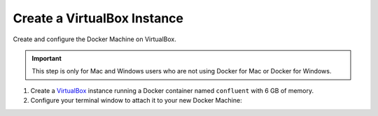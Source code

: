 Create a VirtualBox Instance
----------------------------

Create and configure the Docker Machine on VirtualBox.

.. important:: This step is only for Mac and Windows users who are not using Docker for Mac or Docker for Windows.

#. Create a `VirtualBox <https://www.virtualbox.org/wiki/Downloads>`_ instance running a Docker container named ``confluent`` with 6 GB of memory.

   .. codewithvars:: bash

    docker-machine create --driver virtualbox --virtualbox-memory 6000 confluent

#. Configure your terminal window to attach it to your new Docker Machine:

   .. codewithvars:: bash

     docker-machine env confluent


